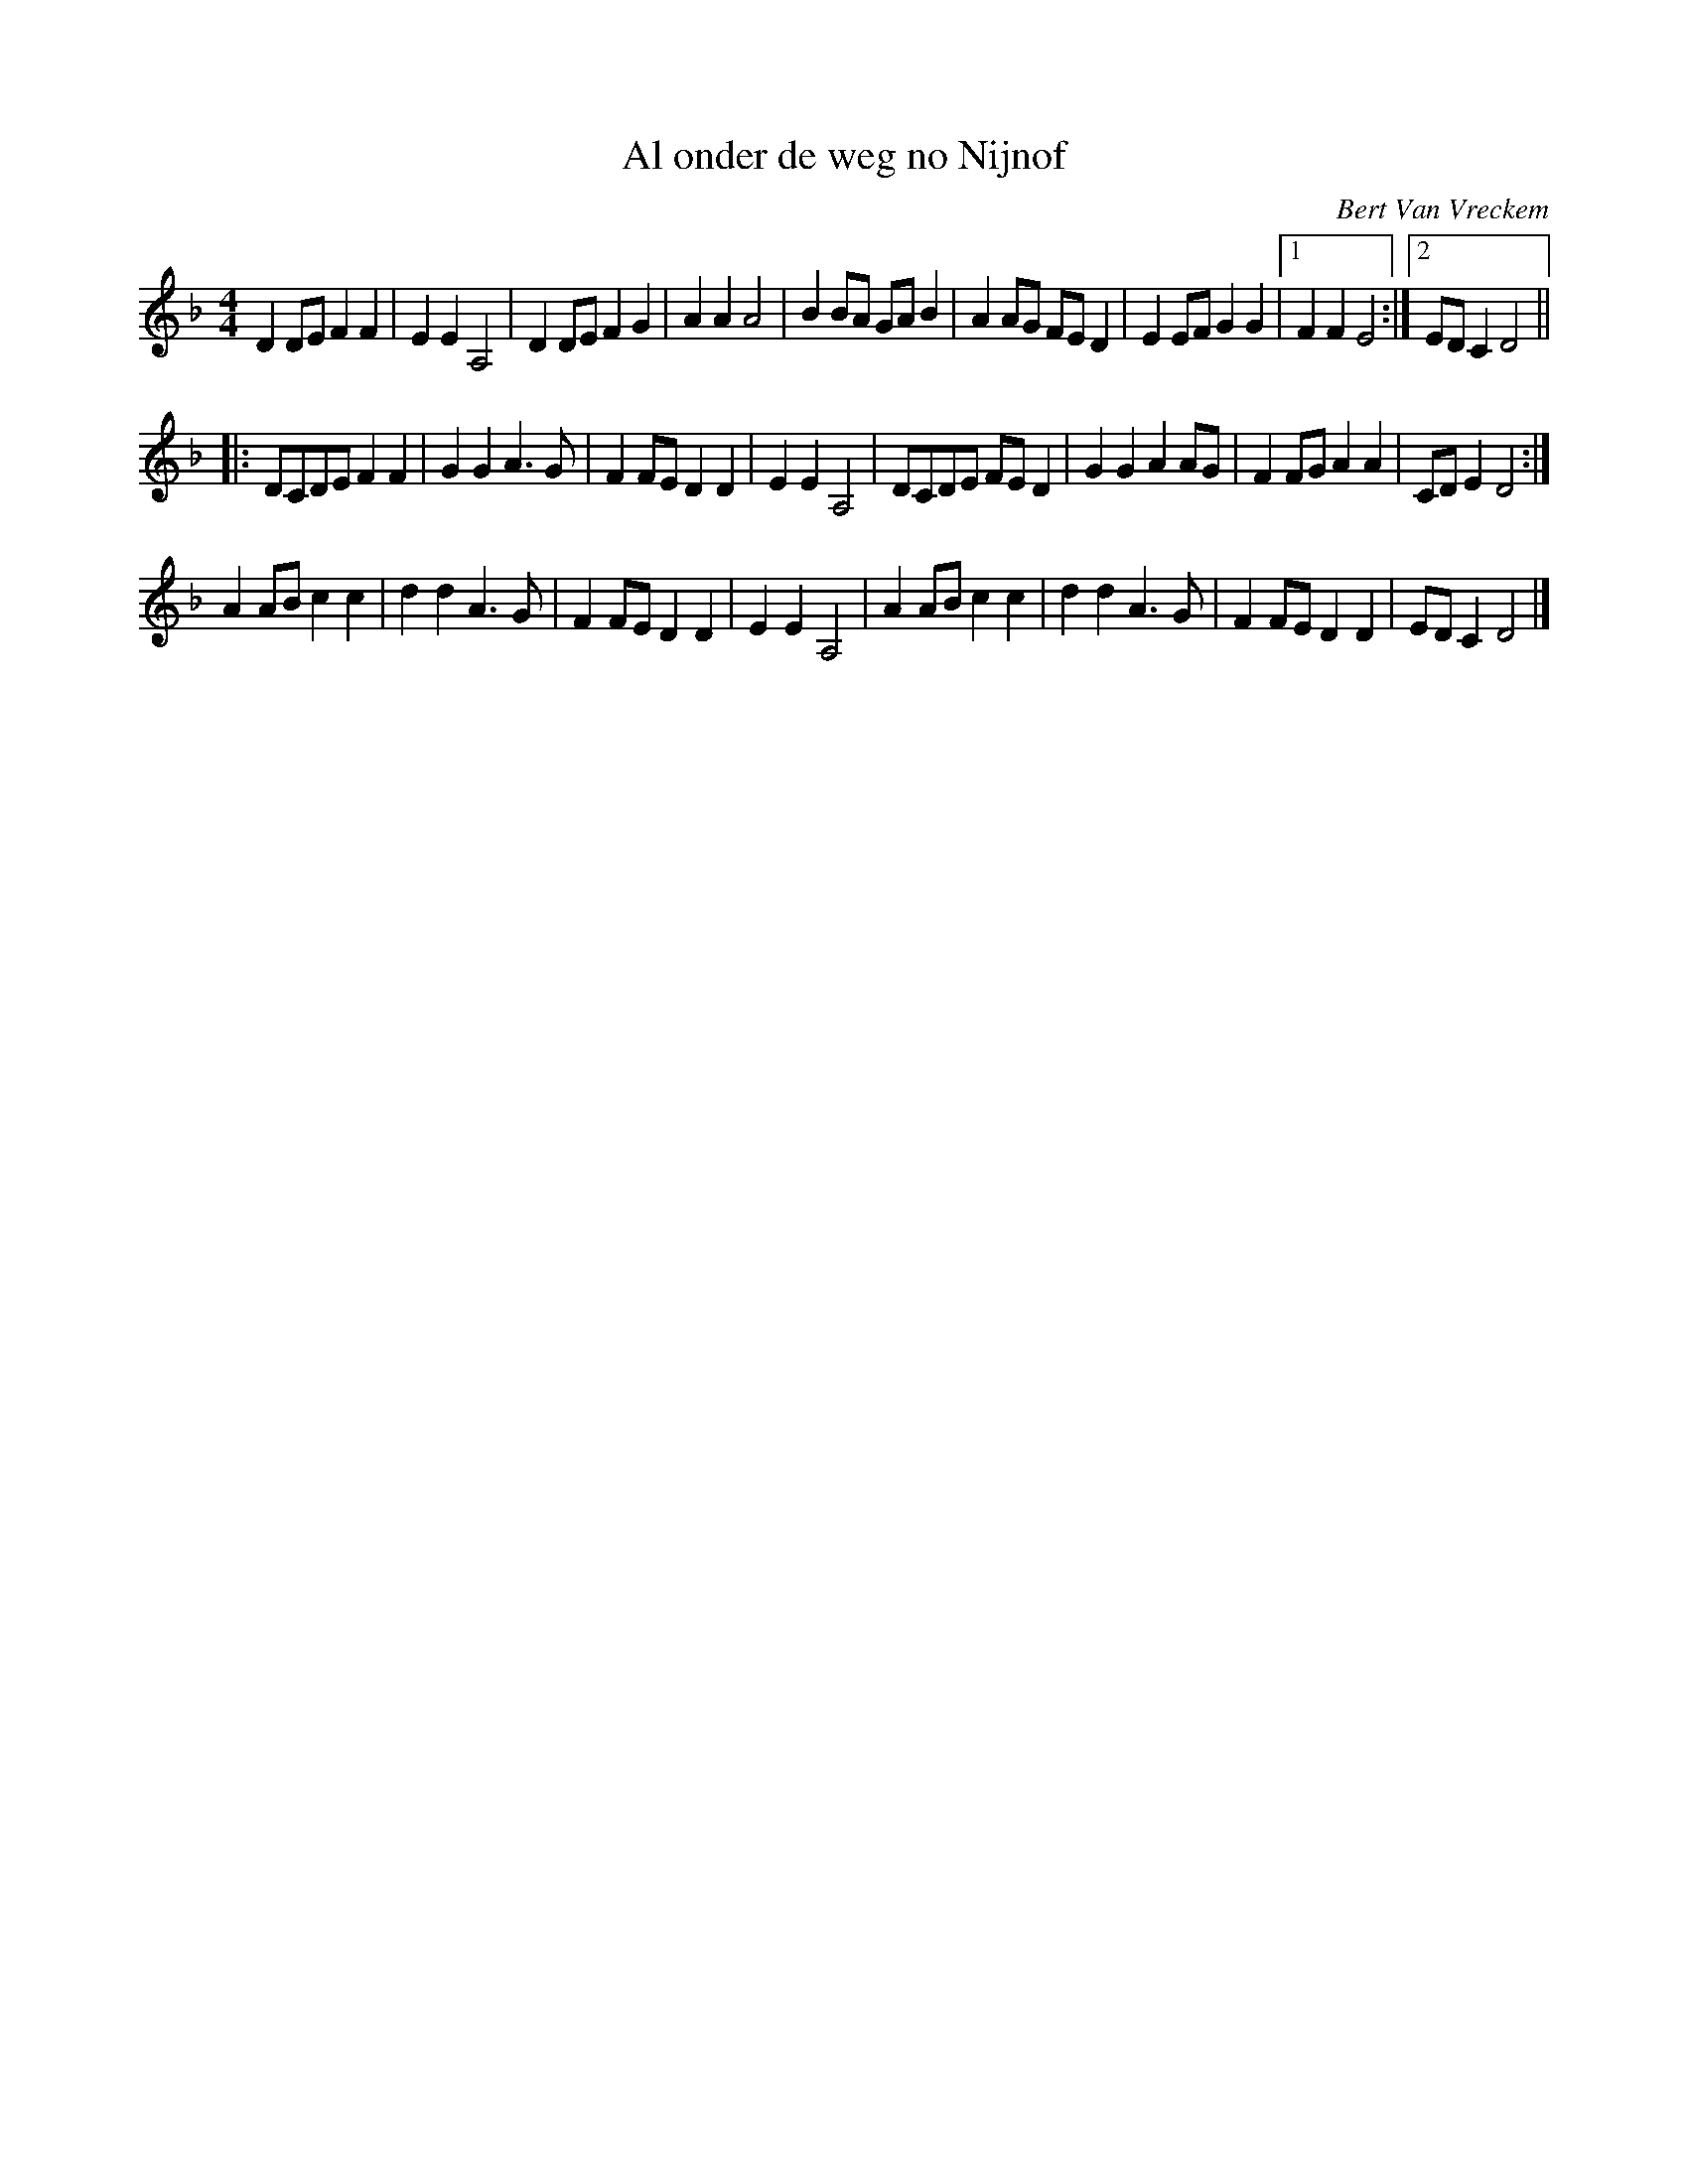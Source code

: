 X:1
T:Al onder de weg no Nijnof
C:Bert Van Vreckem
R:Schottisch
Z:Bert Van Vreckem <bert.vanvreckem@gmail.com>
M:4/4
L:1/4
K:Dm
DD/E/ FF|EE A,2|DD/E/ FG| AA A2|BB/A/ G/A/B|AA/G/ F/E/D|EE/F/ GG|[1FF E2:|[2E/D/C D2||
|:D/C/D/E/ FF|GG A>G|FF/E/ DD|EE A,2|D/C/D/E/ F/E/D|GG AA/G/|FF/G/ AA|C/D/E D2:|
AA/B/ cc|dd A>G|FF/E/ DD|EE A,2|AA/B/ cc|dd A>G|FF/E/ DD|E/D/C D2|]
